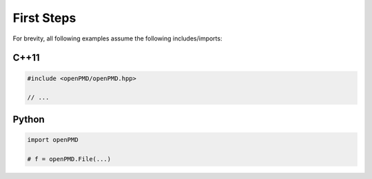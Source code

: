 .. usage-firststeps:

First Steps
===========

For brevity, all following examples assume the following includes/imports:

C++11
-----

.. code-block:: cpp

   #include <openPMD/openPMD.hpp>

   // ...

Python
------

.. code-block:: python

   import openPMD

   # f = openPMD.File(...)
